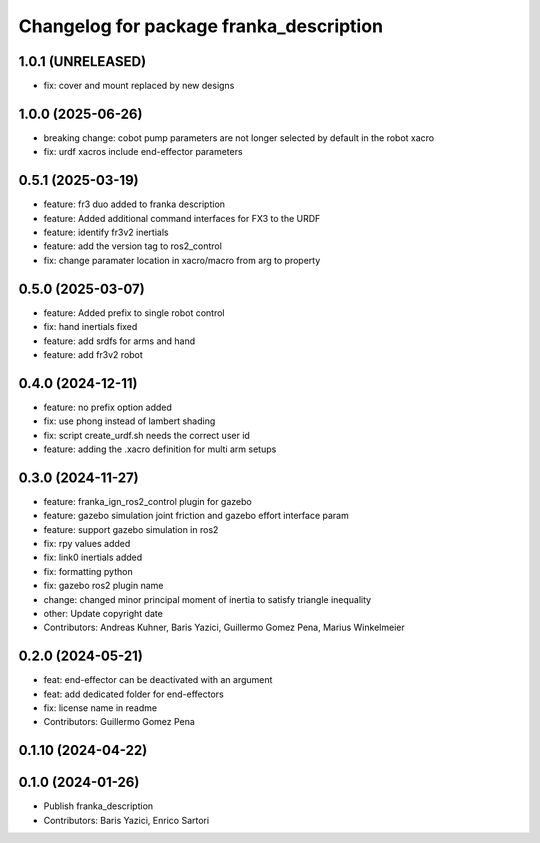 ^^^^^^^^^^^^^^^^^^^^^^^^^^^^^^^^^^^^^^^^
Changelog for package franka_description
^^^^^^^^^^^^^^^^^^^^^^^^^^^^^^^^^^^^^^^^

1.0.1 (UNRELEASED)
---------------
* fix: cover and mount replaced by new designs

1.0.0 (2025-06-26)
---------------
* breaking change: cobot pump parameters are not longer selected by default in the robot xacro
* fix: urdf xacros include end-effector parameters

0.5.1 (2025-03-19)
---------------
* feature: fr3 duo added to franka description
* feature: Added additional command interfaces for FX3 to the URDF
* feature: identify fr3v2 inertials
* feature: add the version tag to ros2_control
* fix: change paramater location in xacro/macro from arg to property

0.5.0 (2025-03-07)
---------------
* feature: Added prefix to single robot control
* fix: hand inertials fixed
* feature: add srdfs for arms and hand
* feature: add fr3v2 robot

0.4.0 (2024-12-11)
------------------
* feature: no prefix option added
* fix: use phong instead of lambert shading
* fix: script create_urdf.sh needs the correct user id
* feature: adding the .xacro definition for multi arm setups

0.3.0 (2024-11-27)
------------------
* feature: franka_ign_ros2_control plugin for gazebo
* feature: gazebo simulation joint friction and gazebo effort interface param
* feature: support gazebo simulation in ros2
* fix: rpy values added
* fix: link0 inertials added
* fix: formatting python
* fix: gazebo ros2 plugin name
* change: changed minor principal moment of inertia to satisfy triangle inequality
* other: Update copyright date
* Contributors: Andreas Kuhner, Baris Yazici, Guillermo Gomez Pena, Marius Winkelmeier

0.2.0 (2024-05-21)
------------------

* feat: end-effector can be deactivated with an argument
* feat: add dedicated folder for end-effectors
* fix: license name in readme
* Contributors: Guillermo Gomez Pena

0.1.10 (2024-04-22)
-------------------

0.1.0 (2024-01-26)
------------------
* Publish franka_description
* Contributors: Baris Yazici, Enrico Sartori
